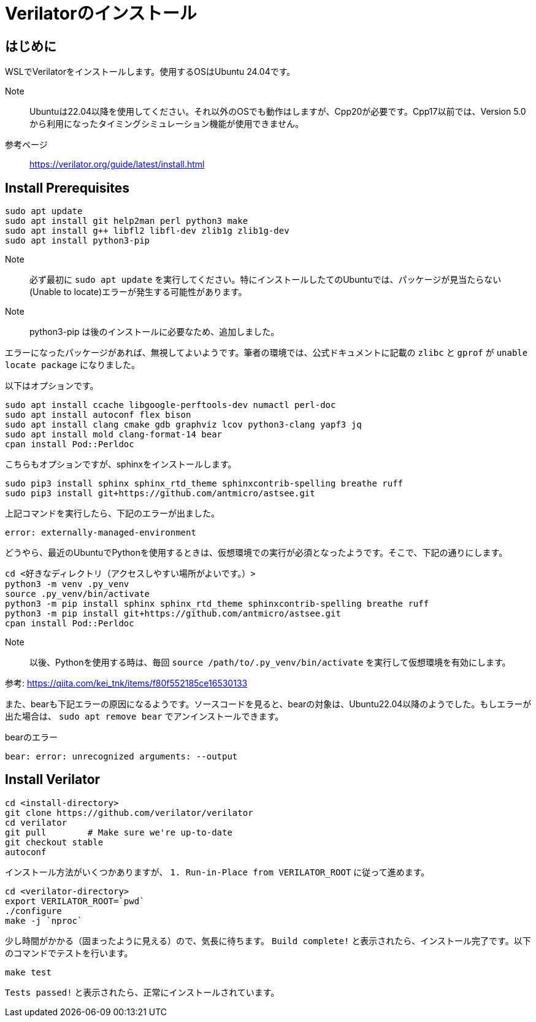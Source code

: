 :description: Verilator Version 5 のインストール方法について記載します。

= Verilatorのインストール

== はじめに

WSLでVerilatorをインストールします。使用するOSはUbuntu 24.04です。

Note:: Ubuntuは22.04以降を使用してください。それ以外のOSでも動作はしますが、Cpp20が必要です。Cpp17以前では、Version 5.0から利用になったタイミングシミュレーション機能が使用できません。

参考ページ:: https://verilator.org/guide/latest/install.html

== Install Prerequisites

[source,bash]
----
sudo apt update
sudo apt install git help2man perl python3 make
sudo apt install g++ libfl2 libfl-dev zlib1g zlib1g-dev
sudo apt install python3-pip
----

Note:: 必ず最初に `sudo apt update` を実行してください。特にインストールしたてのUbuntuでは、パッケージが見当たらない(Unable to locate)エラーが発生する可能性があります。

Note:: python3-pip は後のインストールに必要なため、追加しました。

エラーになったパッケージがあれば、無視してよいようです。筆者の環境では、公式ドキュメントに記載の `zlibc` と `gprof` が `unable locate package` になりました。

以下はオプションです。

[source,bash]
----
sudo apt install ccache libgoogle-perftools-dev numactl perl-doc
sudo apt install autoconf flex bison
sudo apt install clang cmake gdb graphviz lcov python3-clang yapf3 jq
sudo apt install mold clang-format-14 bear
cpan install Pod::Perldoc
----

こちらもオプションですが、sphinxをインストールします。

[source,bash]
----
sudo pip3 install sphinx sphinx_rtd_theme sphinxcontrib-spelling breathe ruff
sudo pip3 install git+https://github.com/antmicro/astsee.git
----

上記コマンドを実行したら、下記のエラーが出ました。

[source,bash]
----
error: externally-managed-environment
----

どうやら、最近のUbuntuでPythonを使用するときは、仮想環境での実行が必須となったようです。そこで、下記の通りにします。

[source,bash]
----
cd <好きなディレクトリ（アクセスしやすい場所がよいです。）>
python3 -m venv .py_venv
source .py_venv/bin/activate
python3 -m pip install sphinx sphinx_rtd_theme sphinxcontrib-spelling breathe ruff
python3 -m pip install git+https://github.com/antmicro/astsee.git
cpan install Pod::Perldoc
----

Note:: 以後、Pythonを使用する時は、毎回 `source /path/to/.py_venv/bin/activate` を実行して仮想環境を有効にします。

参考: https://qiita.com/kei_tnk/items/f80f552185ce16530133

また、bearも下記エラーの原因になるようです。ソースコードを見ると、bearの対象は、Ubuntu22.04以降のようでした。もしエラーが出た場合は、 `sudo apt remove bear` でアンインストールできます。

.bearのエラー
[source,bash]
----
bear: error: unrecognized arguments: --output
----


== Install Verilator


[source,bash]
----
cd <install-directory>
git clone https://github.com/verilator/verilator
cd verilator
git pull        # Make sure we're up-to-date
git checkout stable
autoconf
----

インストール方法がいくつかありますが、 `1. Run-in-Place from VERILATOR_ROOT` に従って進めます。

[source,bash]
----
cd <verilator-directory>
export VERILATOR_ROOT=`pwd`
./configure
make -j `nproc`
----


少し時間がかかる（固まったように見える）ので、気長に待ちます。
`Build complete!` と表示されたら、インストール完了です。以下のコマンドでテストを行います。


[source,bash]
----
make test
----

`Tests passed!` と表示されたら、正常にインストールされています。


